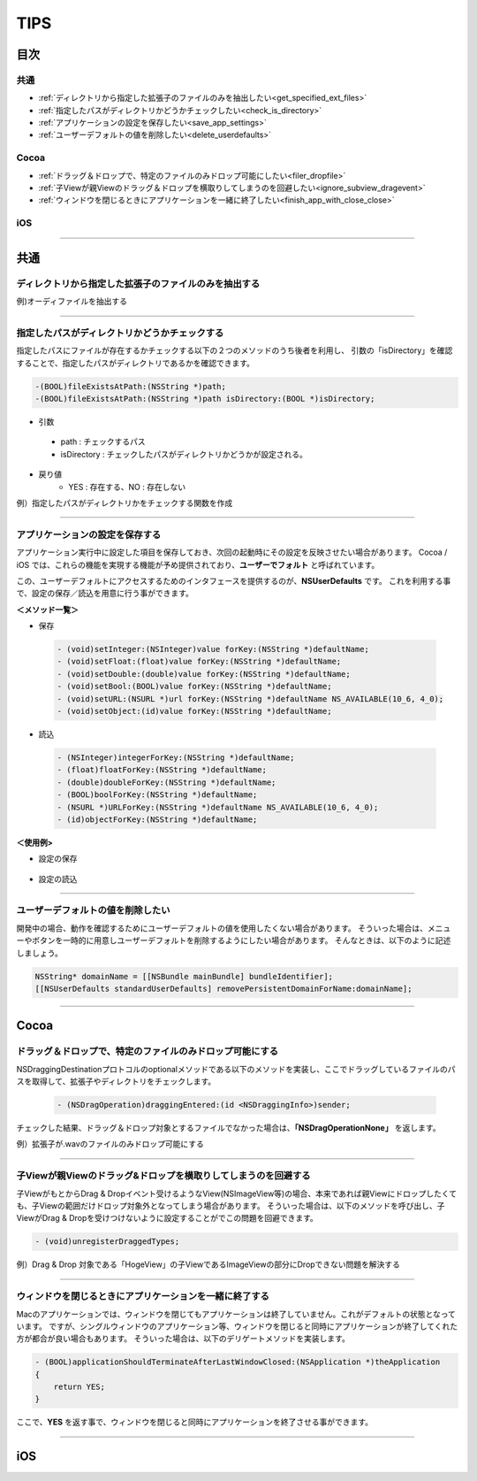 ========
TIPS
========

目次
=======

共通
----------
- :ref:`ディレクトリから指定した拡張子のファイルのみを抽出したい<get_specified_ext_files>`
- :ref:`指定したパスがディレクトリかどうかチェックしたい<check_is_directory>`
- :ref:`アプリケーションの設定を保存したい<save_app_settings>`
- :ref:`ユーザーデフォルトの値を削除したい<delete_userdefaults>`

Cocoa
----------
- :ref:`ドラッグ＆ドロップで、特定のファイルのみドロップ可能にしたい<filer_dropfile>`
- :ref:`子Viewが親Viewのドラッグ＆ドロップを横取りしてしまうのを回避したい<ignore_subview_dragevent>`
- :ref:`ウィンドウを閉じるときにアプリケーションを一緒に終了したい<finish_app_with_close_close>`

iOS
-----


-----

共通
========
.. _get_specified_ext_files:

ディレクトリから指定した拡張子のファイルのみを抽出する
---------------------------------------------------------

例)オーディファイルを抽出する

.. code-block:: objective-c
	:linenos:

	NSArray *extensions = [NSArray arrayWithObjects:@"wav", @"mp3", @"aif", @"flac", @"ogg", nil];
	NSArray *dirContents = [[NSFileManager defaultManager] contentsOfDirectoryAtPath:documentsDirectoryPath error:nil];
	NSArray *files = [dirContents filteredArrayUsingPredicate:[NSPredicate predicateWithFormat:@"pathExtension IN %@", extensions]];

------

.. _check_is_directory:

指定したパスがディレクトリかどうかチェックする
------------------------------------------------

指定したパスにファイルが存在するかチェックする以下の２つのメソッドのうち後者を利用し、
引数の「isDirectory」を確認することで、指定したパスがディレクトリであるかを確認できます。

.. code-block:: objective-c

	-(BOOL)fileExistsAtPath:(NSString *)path;
	-(BOOL)fileExistsAtPath:(NSString *)path isDirectory:(BOOL *)isDirectory;


- 引数
 - path        : チェックするパス
 - isDirectory : チェックしたパスがディレクトリかどうかが設定される。

- 戻り値
	- YES : 存在する、NO : 存在しない

例）指定したパスがディレクトリかをチェックする関数を作成

.. code-block:: objective-c
	:linenos:

	- BOOL isDirectory:(NSString*)path {
	    BOOL isDirectory = NO;
	    [[NSFileManager defaultManager] fileExistsAtPath:path isDirectory:&isDirectory];
	    if (!isDirectory) {
	    	return NO;
	    }
	    return YES;
	}

------

.. _save_app_settings:

アプリケーションの設定を保存する
-----------------------------------
アプリケーション実行中に設定した項目を保存しておき、次回の起動時にその設定を反映させたい場合があります。
Cocoa / iOS では、これらの機能を実現する機能が予め提供されており、**ユーザーでフォルト** と呼ばれています。

この、ユーザーデフォルトにアクセスするためのインタフェースを提供するのが、**NSUserDefaults** です。
これを利用する事で、設定の保存／読込を用意に行う事ができます。

**＜メソッド一覧＞**

- 保存

 .. code-block:: objective-c

	- (void)setInteger:(NSInteger)value forKey:(NSString *)defaultName;
	- (void)setFloat:(float)value forKey:(NSString *)defaultName;
	- (void)setDouble:(double)value forKey:(NSString *)defaultName;
	- (void)setBool:(BOOL)value forKey:(NSString *)defaultName;
	- (void)setURL:(NSURL *)url forKey:(NSString *)defaultName NS_AVAILABLE(10_6, 4_0);
	- (void)setObject:(id)value forKey:(NSString *)defaultName;

- 読込

 .. code-block:: objective-c

	- (NSInteger)integerForKey:(NSString *)defaultName;
	- (float)floatForKey:(NSString *)defaultName;
	- (double)doubleForKey:(NSString *)defaultName;
	- (BOOL)boolForKey:(NSString *)defaultName;
	- (NSURL *)URLForKey:(NSString *)defaultName NS_AVAILABLE(10_6, 4_0);
	- (id)objectForKey:(NSString *)defaultName;

**＜使用例>**

- 設定の保存

 .. code-block:: objective-c
	:linenos:

	- (void)saveAppSettings {
	    NSUserDefaults *defaults = [NSUserDefaults standardUserDefaults];
	     
	    [defaults setObject:hoge forKey:@"hogeKey"];
	    [defaults setObject:moge forKey:@"mogeKey"];
	    [defaults setInteger:value forKey:@"value"];
	    [defaults setObject:imageData forKey:@"image"];
	     
	    [defaults synchronize]; // 設定内容をファイルに反映.
	}


- 設定の読込

 .. code-block:: objective-c
	:linenos:

	- (void)loadAppSettings {
	    NSUserDefaults *defaults = [NSUserDefaults standardUserDefaults];
	     
	    NSString* hoge = [defaults objectForKey:@"hogeKey"];
	    MyClass* moge = [defaults objectForKey:@"mogeKey"];
	    NSInteger value = [defaults integerForKey:@"value"];
	    NSData* imageData = [defaults objectForKey:@"image"];
	}

-------

.. _delete_userdefaults:

ユーザーデフォルトの値を削除したい
-------------------------------------

開発中の場合、動作を確認するためにユーザーデフォルトの値を使用したくない場合があります。
そういった場合は、メニューやボタンを一時的に用意しユーザーデフォルトを削除するようにしたい場合があります。
そんなときは、以下のように記述しましょう。

.. code-block:: objective-c

	NSString* domainName = [[NSBundle mainBundle] bundleIdentifier];
	[[NSUserDefaults standardUserDefaults] removePersistentDomainForName:domainName];

------







Cocoa
========
.. _filer_dropfile:

ドラッグ＆ドロップで、特定のファイルのみドロップ可能にする
----------------------------------------------------------------

NSDraggingDestinationプロトコルのoptionalメソッドである以下のメソッドを実装し、ここでドラッグしているファイルのパスを取得して、拡張子やディレクトリをチェックします。

 .. code-block:: objecitve-c

	- (NSDragOperation)draggingEntered:(id <NSDraggingInfo>)sender;

チェックした結果、ドラッグ＆ドロップ対象とするファイルでなかった場合は、**「NSDragOperationNone」** を返します。

例）拡張子が.wavのファイルのみドロップ可能にする

.. code-block:: objective-c
	:linenos:

	- (NSDragOperation)draggingEntered:(id <NSDraggingInfo>)sender {
	    NSString* urlString = nil;
	    
	    NSPasteboard *pboard = [sender draggingPasteboard];
	    NSArray *objs = [pboard pasteboardItems];
	    
	    for (id item in objs) {
	        NSArray* info = [item types];
	        for(NSString *type in info) {
	            if([[item types] containsObject:type]) {
	                urlString = [item stringForType:type];
	            }
	        }
	    }
	    
	    if (urlString != nil) {
	        NSString* ext = [urlString pathExtension];
	        if ([ext caseInsensitiveCompare:@"wav"] == NSOrderedSame) {
	            highlight = YES;               // ドロップエリアをハイライトする.
	            [self setNeedsDisplay: YES];   // 描画更新.
	            return NSDragOperationGeneric; // ドロップ可能.
	        }
	    }
	    return NSDragOperationNone; // ドロップ不可.
	}


------

.. _ignore_subview_dragevent:

子Viewが親Viewのドラッグ&ドロップを横取りしてしまうのを回避する
----------------------------------------------------------------

子ViewがもとからDrag & Dropイベント受けるようなView(NSImageView等)の場合、本来であれば親Viewにドロップしたくても、子Viewの範囲だけドロップ対象外となってしまう場合があります。
そういった場合は、以下のメソッドを呼び出し、子ViewがDrag & Dropを受けつけないように設定することがでこの問題を回避できます。

.. code-block:: objective-c

	- (void)unregisterDraggedTypes;

例）Drag & Drop 対象である「HogeView」の子ViewであるImageViewの部分にDropできない問題を解決する

.. code-block:: objective-c
	:linenos:

	@implementation HogeView {
	    IBOutlet NSImageView* imageView1;
	    IBOutlet NSImageView* imageView2;
	}

	- (void)awakeFromNib {
	    [super awakeFromNib];
	    [imageView1 unregisterDraggedTypes];
	    [imageView2 unregisterDraggedTypes];
	}
	...
	@end

-------

.. _finish_app_with_close_close:

ウィンドウを閉じるときにアプリケーションを一緒に終了する
---------------------------------------------------------

Macのアプリケーションでは、ウィンドウを閉じてもアプリケーションは終了していません。これがデフォルトの状態となっています。
ですが、シングルウィンドウのアプリケーション等、ウィンドウを閉じると同時にアプリケーションが終了してくれた方が都合が良い場合もあります。
そういった場合は、以下のデリゲートメソッドを実装します。

.. code-block:: objective-c

	- (BOOL)applicationShouldTerminateAfterLastWindowClosed:(NSApplication *)theApplication
	{
	    return YES;
	}

ここで、**YES** を返す事で、ウィンドウを閉じると同時にアプリケーションを終了させる事ができます。

-----






iOS
========

